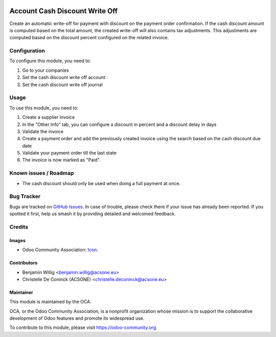 .. image:: https://img.shields.io/badge/licence-AGPL--3-blue.svg
   :target: http://www.gnu.org/licenses/agpl-3.0-standalone.html
   :alt: License: AGPL-3

===============================
Account Cash Discount Write Off
===============================

Create an automatic write-off for payment with discount on the payment order
confirmation. If the cash discount amount is computed based on the total
amount, the created write-off will also contains tax adjustments. This
adjustments are computed based on the discount percent configured on the
related invoice.

Configuration
=============

To configure this module, you need to:

#. Go to your companies
#. Set the cash discount write off account
#. Set the cash discount write off journal

.. figure:: path/to/local/image.png
   :alt: alternative description
   :width: 600 px

Usage
=====

To use this module, you need to:

#. Create a supplier invoice
#. In the "Other Info" tab, you can configure a discount in percent and a discount delay in days
#. Validate the invoice
#. Create a payment order and add the previously created invoice using the search based on the cash discount due date
#. Validate your payment order till the last state
#. The invoice is now marked as "Paid".

.. image:: https://odoo-community.org/website/image/ir.attachment/5784_f2813bd/datas
   :alt: Try me on Runbot
   :target: https://runbot.odoo-community.org/runbot/96/10.0

.. repo_id is available in https://github.com/OCA/maintainer-tools/blob/master/tools/repos_with_ids.txt
.. branch is "8.0" for example

Known issues / Roadmap
======================

* The cash discount should only be used when doing a full payment at once.

Bug Tracker
===========

Bugs are tracked on `GitHub Issues
<https://github.com/OCA/{project_repo}/issues>`_. In case of trouble, please
check there if your issue has already been reported. If you spotted it first,
help us smash it by providing detailed and welcomed feedback.

Credits
=======

Images
------

* Odoo Community Association: `Icon <https://github.com/OCA/maintainer-tools/blob/master/template/module/static/description/icon.svg>`_.

Contributors
------------

* Benjamin Willig <benjamin.willig@acsone.eu>
* Christelle De Coninck (ACSONE) <christelle.deconinck@acsone.eu>

Maintainer
----------

.. image:: https://odoo-community.org/logo.png
   :alt: Odoo Community Association
   :target: https://odoo-community.org

This module is maintained by the OCA.

OCA, or the Odoo Community Association, is a nonprofit organization whose
mission is to support the collaborative development of Odoo features and
promote its widespread use.

To contribute to this module, please visit https://odoo-community.org.
